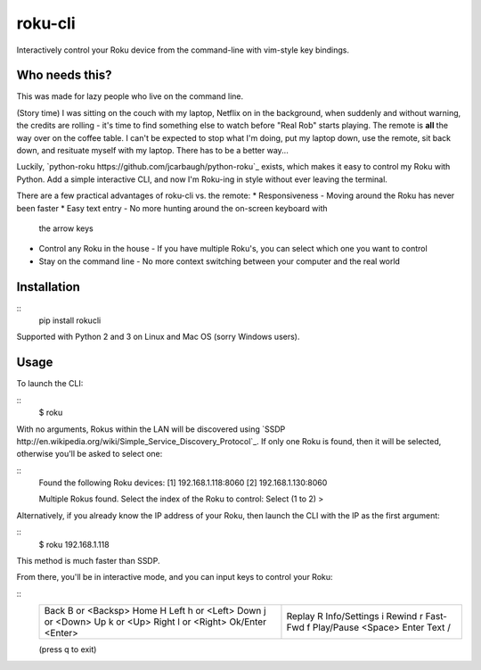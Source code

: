 roku-cli
========

Interactively control your Roku device from the command-line with vim-style key bindings.

.. image:: https://travis-ci.org/ncmiller/roku-cli.svg?branch=master
    :target: https://travis-ci.org/ncmiller/roku-cli

Who needs this?
------

This was made for lazy people who live on the command line.

(Story time) I was sitting on the couch with my laptop, Netflix on in the
background, when suddenly and without warning, the credits are rolling - it's time
to find something else to watch before "Real Rob" starts playing.
The remote is **all** the way over on the coffee
table. I can't be expected to stop what I'm doing, put my laptop down, use
the remote, sit back down, and resituate myself with my laptop. There has to be
a better way...

Luckily, `python-roku https://github.com/jcarbaugh/python-roku`_ exists,
which makes it easy to control my Roku with
Python. Add a simple interactive CLI, and now I'm Roku-ing in style without
ever leaving the terminal.

There are a few practical advantages of roku-cli vs. the remote:
* Responsiveness - Moving around the Roku has never been faster
* Easy text entry - No more hunting around the on-screen keyboard with
  the arrow keys
* Control any Roku in the house - If you have multiple Roku's, you can select
  which one you want to control
* Stay on the command line - No more context switching between your
  computer and the real world

Installation
------------

::
    pip install rokucli

Supported with Python 2 and 3 on Linux and Mac OS (sorry Windows users).

Usage
-------

To launch the CLI:

::
    $ roku

With no arguments, Rokus within the LAN will be discovered using `SSDP
http://en.wikipedia.org/wiki/Simple_Service_Discovery_Protocol`_.
If only one Roku is found, then it will be selected, otherwise you'll be
asked to select one:

::
    Found the following Roku devices:
    [1]   192.168.1.118:8060
    [2]   192.168.1.130:8060

    Multiple Rokus found. Select the index of the Roku to control:
    Select (1 to 2) >

Alternatively, if you already know the IP address of your Roku, then launch the
CLI with the IP as the first argument:

::
    $ roku 192.168.1.118

This method is much faster than SSDP.

From there, you'll be in interactive mode, and you can input keys to control
your Roku:

::
    +-------------------------------+-------------------------+
    | Back           B or <Backsp>  | Replay          R       |
    | Home           H              | Info/Settings   i       |
    | Left           h or <Left>    | Rewind          r       |
    | Down           j or <Down>    | Fast-Fwd        f       |
    | Up             k or <Up>      | Play/Pause      <Space> |
    | Right          l or <Right>   | Enter Text      /       |
    | Ok/Enter       <Enter>        |                         |
    +-------------------------------+-------------------------+
    (press q to exit)

